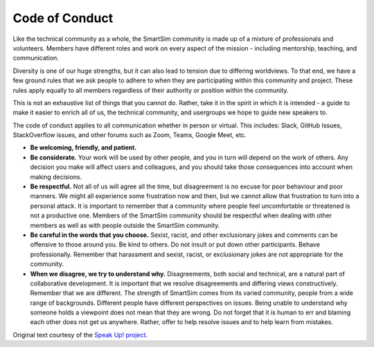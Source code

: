************************
Code of Conduct
************************

.. _conduct:

Like the technical community as a whole, the SmartSim community is made up of a
mixture of professionals and volunteers. Members have different roles and work
on every aspect of the mission - including mentorship, teaching, and communication.

Diversity is one of our huge strengths, but it can also lead to tension due to
differing worldviews. To that end, we have a few ground rules that we ask people
to adhere to when they are participating within this community and project.
These rules apply equally to all members regardless of their authority or position
within the community.

This is not an exhaustive list of things that you cannot do. Rather, take it in
the spirit in which it is intended - a guide to make it easier to enrich all of
us, the technical community, and usergroups we hope to guide new speakers to.

The code of conduct applies to all communication whether in person or virtual.
This includes: Slack, GitHub Issues, StackOverflow issues, and other forums such
as Zoom, Teams, Google Meet, etc.

* **Be welcoming, friendly, and patient.**
* **Be considerate.**
  Your work will be used by other people, and you in turn will depend on the work
  of others. Any decision you make will affect users and colleagues, and you
  should take those consequences into account when making decisions.

* **Be respectful.**
  Not all of us will agree all the time, but disagreement is no excuse for poor
  behaviour and poor manners. We might all experience some frustration now and
  then, but we cannot allow that frustration to turn into a personal attack. It is
  important to remember that a community where people feel uncomfortable or
  threatened is not a productive one. Members of the SmartSim community should be
  respectful when dealing with other members as well as with people outside the
  SmartSim community.

* **Be careful in the words that you choose.**
  Sexist, racist, and other exclusionary jokes and comments can be offensive to
  those around you. Be kind to others. Do not insult or put down other
  participants. Behave professionally. Remember that harassment and sexist,
  racist, or exclusionary jokes are not appropriate for the community.

* **When we disagree, we try to understand why.**
  Disagreements, both social and technical, are a natural part of collaborative
  development. It is important that we resolve disagreements and differing views
  constructively. Remember that we are different. The strength of SmartSim comes
  from its varied community, people from a wide range of backgrounds. Different
  people have different perspectives on issues. Being unable to understand why
  someone holds a viewpoint does not mean that they are wrong. Do not forget that
  it is human to err and blaming each other does not get us anywhere. Rather,
  offer to help resolve issues and to help learn from mistakes.

Original text courtesy of the `Speak Up! project <http://web.archive.org/web/20141109123859/http://speakup.io/coc.html>`_.